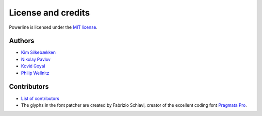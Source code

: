 *******************
License and credits
*******************

Powerline is licensed under the `MIT license
<https://raw.github.com/powerline/powerline/develop/LICENSE>`_.

..
    This document is parsed by powerline_automan.py module. Do not forget to
    check that file before altering this one. Specifically it expects
    ``Authors`` and ``Contributors`` sections underlined by ``---``, a list of
    authors in format ``* `{name} <`` in the “Authors” section and fonts
    contributor name in format ``The glyphs in the font patcher are created by
    {name},`` in the “Contributors” section.

Authors
-------

* `Kim Silkebækken <https://github.com/Lokaltog>`_
* `Nikolay Pavlov <https://github.com/ZyX-I>`_
* `Kovid Goyal <https://github.com/kovidgoyal>`_
* `Philip Wellnitz <https://github.com/ph111p>`_

Contributors
------------

* `List of contributors
  <https://github.com/powerline/powerline/contributors>`_
* The glyphs in the font patcher are created by Fabrizio Schiavi, creator of
  the excellent coding font `Pragmata Pro`_.

.. _`Pragmata Pro`: http://www.fsd.it/fonts/pragmatapro.htm
